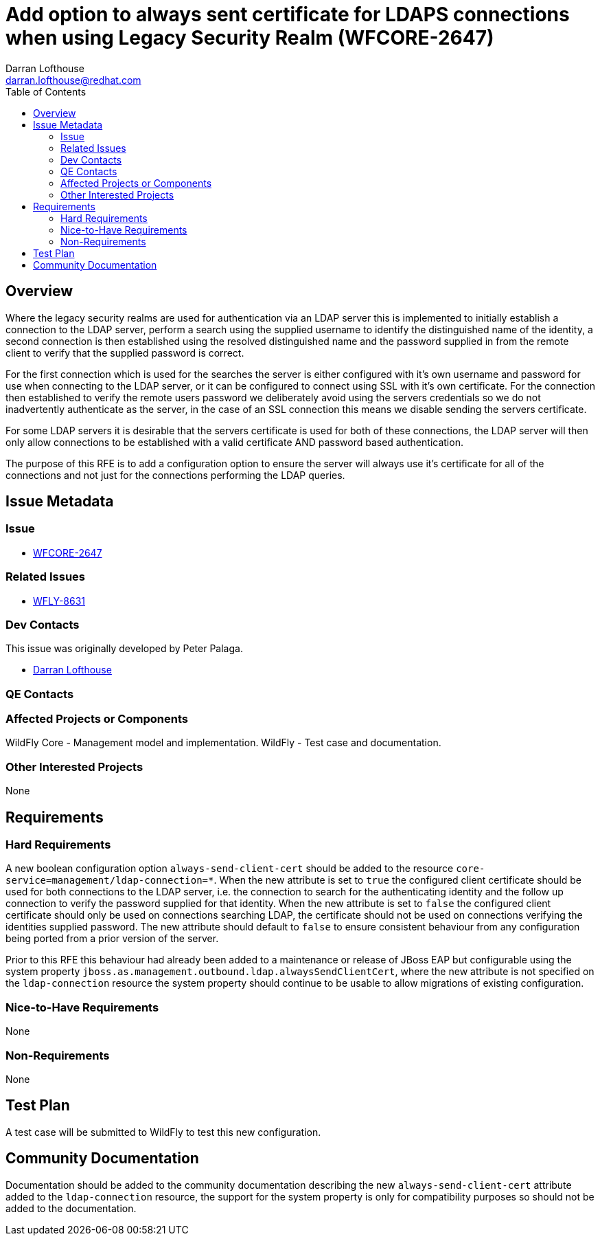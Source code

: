 = Add option to always sent certificate for LDAPS connections when using Legacy Security Realm (WFCORE-2647)
:author:            Darran Lofthouse
:email:             darran.lofthouse@redhat.com
:toc:               left
:icons:             font
:idprefix:
:idseparator:       -

== Overview

Where the legacy security realms are used for authentication via an LDAP server this is implemented to initially establish a connection to the LDAP server, perform a search using the supplied username to identify the distinguished name of the identity, a second connection is then established using the resolved distinguished name and the password supplied in from the remote client to verify that the supplied password is correct.

For the first connection which is used for the searches the server is either configured with it's own username and password for use when connecting to the LDAP server, or it can be configured to connect using SSL with it's own certificate.  For the connection then established to verify the remote users password we deliberately avoid using the servers credentials so we do not inadvertently authenticate as the server, in the case of an SSL connection this means we disable sending the servers certificate.

For some LDAP servers it is desirable that the servers certificate is used for both of these connections, the LDAP server will then only allow connections to be established with a valid certificate AND password based authentication.

The purpose of this RFE is to add a configuration option to ensure the server will always use it's certificate for all of the connections and not just for the connections performing the LDAP queries.

== Issue Metadata

=== Issue

* https://issues.jboss.org/browse/WFCORE-2647[WFCORE-2647]

=== Related Issues

* https://issues.jboss.org/browse/WFLY-8631[WFLY-8631]

=== Dev Contacts

This issue was originally developed by Peter Palaga.

* mailto:{email}[{author}]

=== QE Contacts

=== Affected Projects or Components

WildFly Core - Management model and implementation.
WildFly - Test case and documentation.

=== Other Interested Projects

None

== Requirements

=== Hard Requirements

A new boolean configuration option `always-send-client-cert` should be added to the resource `core-service=management/ldap-connection=*`.
When the new attribute is set to `true` the configured client certificate should be used for both connections to the LDAP server, i.e. the connection to search for the authenticating identity and the follow up connection to verify the password supplied for that identity.
When the new attribute is set to `false` the configured client certificate should only be used on connections searching LDAP, the certificate should not be used on connections verifying the identities supplied password.
The new attribute should default to `false` to ensure consistent behaviour from any configuration being ported from a prior version of the server. 

Prior to this RFE this behaviour had already been added to a maintenance or release of JBoss EAP but configurable using the system property `jboss.as.management.outbound.ldap.alwaysSendClientCert`, where the new attribute is not specified on the  `ldap-connection` resource the system property should continue to be usable to allow migrations of existing configuration.

=== Nice-to-Have Requirements

None

=== Non-Requirements

None

== Test Plan

A test case will be submitted to WildFly to test this new configuration.

== Community Documentation

Documentation should be added to the community documentation describing the new `always-send-client-cert` attribute added to the `ldap-connection` resource, the support for the system property is only for compatibility purposes so should not be added to the documentation.

